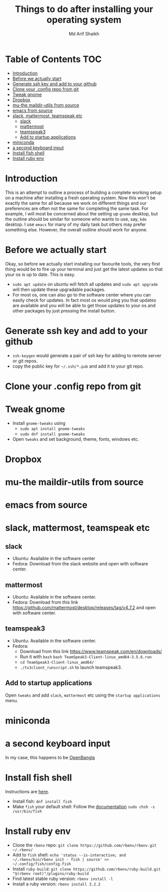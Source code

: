 #+TITLE: Things to do after installing your operating system
#+AUTHOR: Md Arif Shaikh
#+EMAIL: arifshaikh.astro@gmail.com

* Table of Contents :TOC:
- [[#introduction][Introduction]]
- [[#before-we-actually-start][Before we actually start]]
- [[#generate-ssh-key-and-add-to-your-github][Generate ssh key and add to your github]]
- [[#clone-your-config-repo-from-git][Clone your .config repo from git]]
- [[#tweak-gnome][Tweak gnome]]
- [[#dropbox][Dropbox]]
- [[#mu-the-maildir-utils-from-source][mu-the maildir-utils from source]]
- [[#emacs-from-source][emacs from source]]
- [[#slack-mattermost-teamspeak-etc][slack, mattermost, teamspeak etc]]
  - [[#slack][slack]]
  - [[#mattermost][mattermost]]
  - [[#teamspeak3][teamspeak3]]
  - [[#add-to-startup-applications][Add to startup applications]]
- [[#miniconda][miniconda]]
- [[#a-second-keyboard-input][a second keyboard input]]
- [[#install-fish-shell][Install fish shell]]
- [[#install-ruby-env][Install ruby env]]

* Introduction
  This is an attempt to outline a process of building a complete working setup on a machine after installing a fresh operating system. Now this won't be exactly the same for all because we work on different things and our preferences are often not the same for completing the same task. For example, I will most be concerned about the setting up ~gnome~ desktop, but the outline should be similar for someone who wants to use, say, ~kde~ desktop. I use ~emacs~ for many of my daily task but others may prefer something else. However, the overall outline should work for anyone.
* Before we actually start
  Okay, so before we actually start installing our favourite tools, the very first thing would be to fire up your terminal and just get the latest updates so that your os is up to date. This is easy.
  - ~sudo apt update~ on ubuntu will fetch all updates and ~sudo apt upgrade~ will then update these upgradable packages.
  - For most os, one can also go to the software center where you can easily check for updates. In fact most os would ping you that updates are available and you will be able to get those updates to your os and other packages by just pressing the install button.
* Generate ssh key and add to your github
  - ~ssh-keygen~ would generate a pair of ssh key for adding to remote server or git repos.
  - copy the public key for ~~/.ssh/*.pub~ and add it to your git repo.
* Clone your .config repo from git
* Tweak gnome
  - Install ~gnome-tweaks~ using
    - ~sudo apt install gnome-tweaks~
    - ~sudo dnf install gnome-tweaks~
  - Open ~tweaks~ and set background, theme, fonts, windows etc.
* Dropbox
* mu-the maildir-utils from source
* emacs from source
* slack, mattermost, teamspeak etc
** slack
   - Ubuntu: Available in the software center
   - Fedora: Download from the slack website and open with software center.
** mattermost
   - Ubuntu: Available in the software center.
   - Fedora: Download from this link https://github.com/mattermost/desktop/releases/tag/v4.7.2 and open with software center.
** teamspeak3
   - Ubuntu: Available in the software center.
   - Fedora:
     - Download from this link https://www.teamspeak.com/en/downloads/
     - Run it with ~bash~ ~bash TeamSpeak3-Client-linux_amd64-3.5.6.run~
     - ~cd TeamSpeak3-Client-linux_amd64/~
     - ~./ts3client_runscript.sh~ to launch teamspeak3.
** Add to startup applications
   Open ~tweaks~ and add ~slack~, ~mattermost~ etc using the ~startup applications~ menu.
* miniconda
* a second keyboard input
  In my case, this happens to be [[https://openbangla.github.io/][OpenBangla]]
* Install fish shell
Instructions are [[https://fishshell.com/][here]].
- Install fish: ~dnf install fish~
- Make ~fish~ your default shell: Follow the [[https://fishshell.com/docs/current/index.html#default-shell][documentation]]
   ~sudo chsh -s /usr/bin/fish~

* Install ruby env
- Clone the ~rbenv~ repo: ~git clone https://github.com/rbenv/rbenv.git ~/.rbenv/~
- Add to ~fish~ shell: ~echo 'status --is-interactive; and ~/.rbenv/bin/rbenv init - fish | source' >> ~/.config/fish/config.fish~
- Install ~ruby-build~: ~git clone https://github.com/rbenv/ruby-build.git "$(rbenv root)"/plugins/ruby-build~
- Find latest stable ruby version: ~rbenv install -l~
- Install a ruby version: ~rbenv install 3.2.2~
